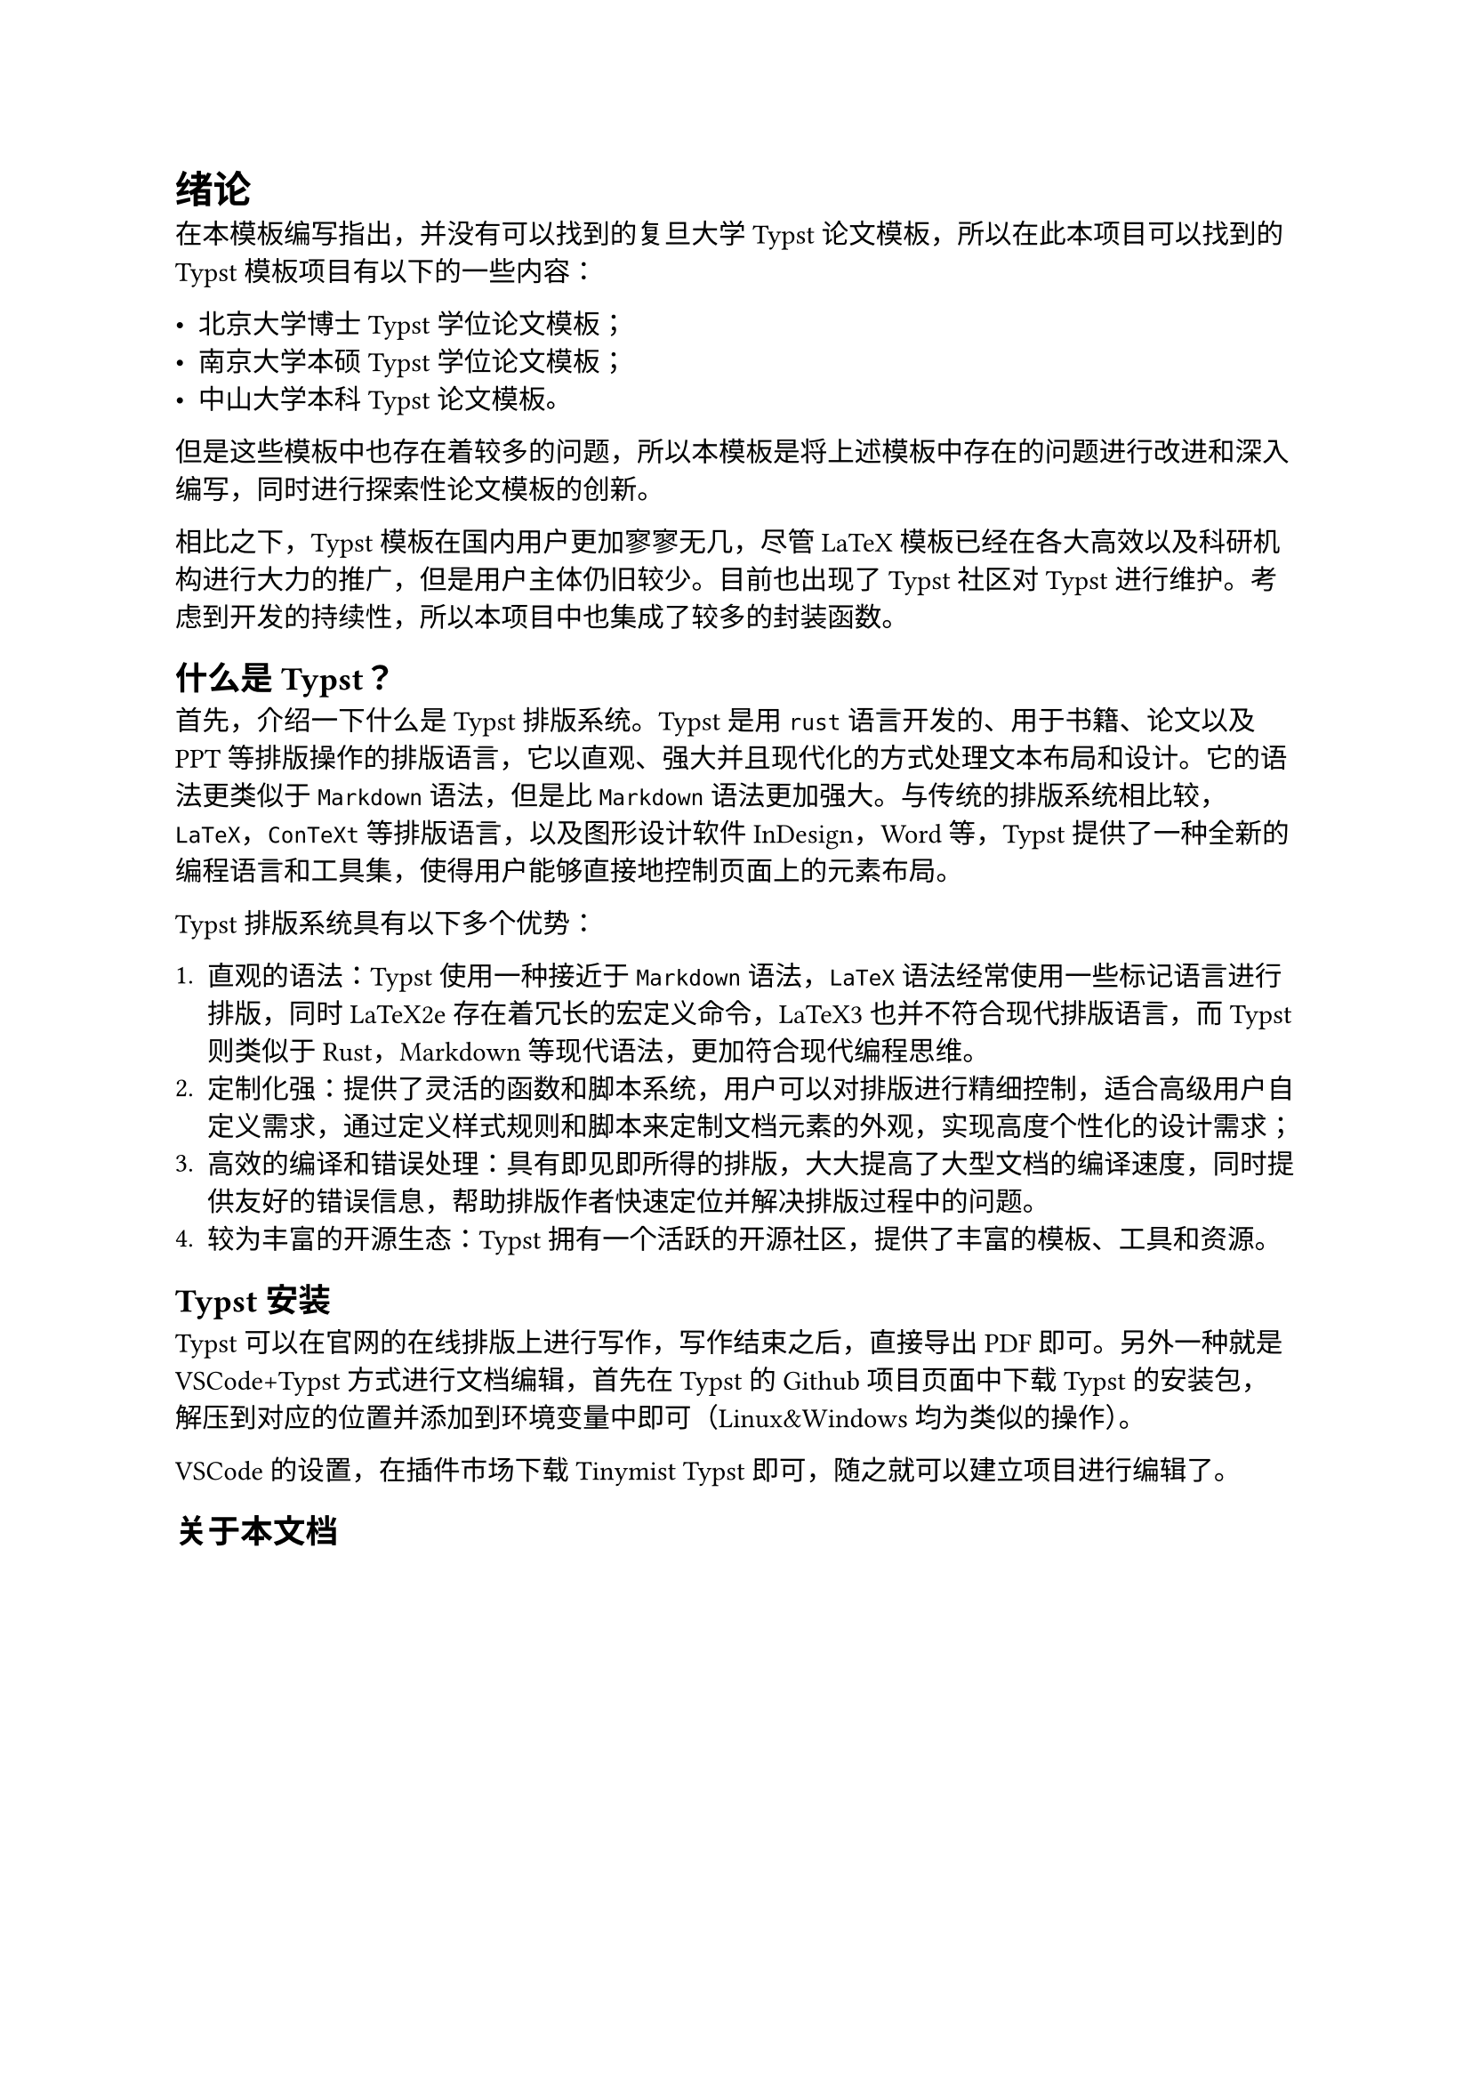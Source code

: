 = 绪论

在本模板编写指出，并没有可以找到的复旦大学Typst论文模板，所以在此本项目可以找到的Typst模板项目有以下的一些内容：

- #link("https://github.com/pku-typst/pkuthss-typst","北京大学博士Typst学位论文模板")；
- #link("https://github.com/nju-lug/modern-nju-thesis","南京大学本硕Typst学位论文模板")；
- #link("https://github.com/howardlau1999/sysu-thesis-typst","中山大学本科Typst论文模板")。

但是这些模板中也存在着较多的问题，所以本模板是将上述模板中存在的问题进行改进和深入编写，同时进行探索性论文模板的创新。

相比之下，Typst模板在国内用户更加寥寥无几，尽管LaTeX模板已经在各大高效以及科研机构进行大力的推广，但是用户主体仍旧较少。目前也出现了Typst社区对Typst进行维护。考虑到开发的持续性，所以本项目中也集成了较多的封装函数。

== 什么是Typst？
首先，介绍一下什么是Typst排版系统。Typst是用`rust`语言开发的、用于书籍、论文以及PPT等排版操作的排版语言，它以直观、强大并且现代化的方式处理文本布局和设计。它的语法更类似于`Markdown`语法，但是比`Markdown`语法更加强大。与传统的排版系统相比较，`LaTeX`，`ConTeXt`等排版语言，以及图形设计软件InDesign，Word等，Typst提供了一种全新的编程语言和工具集，使得用户能够直接地控制页面上的元素布局。

Typst排版系统具有以下多个优势：

+ 直观的语法：Typst使用一种接近于`Markdown`语法，`LaTeX`语法经常使用一些标记语言进行排版，同时LaTeX2e存在着冗长的宏定义命令，LaTeX3也并不符合现代排版语言，而Typst则类似于Rust，Markdown等现代语法，更加符合现代编程思维。
+ 定制化强：提供了灵活的函数和脚本系统，用户可以对排版进行精细控制，适合高级用户自定义需求，通过定义样式规则和脚本来定制文档元素的外观，实现高度个性化的设计需求；
+ 高效的编译和错误处理：具有即见即所得的排版，大大提高了大型文档的编译速度，同时提供友好的错误信息，帮助排版作者快速定位并解决排版过程中的问题。
+ 较为丰富的开源生态：Typst 拥有一个活跃的开源社区，提供了丰富的模板、工具和资源。

== Typst安装

Typst可以在官网的#link("https://typst.app","在线排版")上进行写作，写作结束之后，直接导出PDF即可。另外一种就是VSCode+Typst方式进行文档编辑，首先在Typst的#link("https://github.com/typst/typst","Github项目页面")中下载Typst的安装包，解压到对应的位置并添加到环境变量中即可（Linux&Windows均为类似的操作）。

VSCode的设置，在插件市场下载Tinymist Typst即可，随之就可以建立项目进行编辑了。

== 关于本文档



